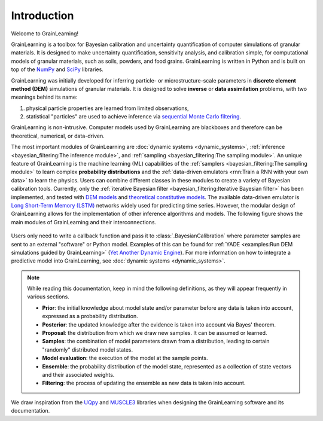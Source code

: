 Introduction
============

Welcome to GrainLearning!

GrainLearning is a toolbox for Bayesian calibration and uncertainty quantification of 
computer simulations of granular materials.
It is designed to make uncertainty quantification, sensitivity analysis, and calibration simple,
for computational models of granular materials, such as soils, powders, and food grains.
GrainLearning is written in Python and is built on top of the `NumPy <https://numpy.org/>`_ and
`SciPy <https://www.scipy.org/>`_ libraries.

GrainLearning was initially developed for inferring particle- or microstructure-scale parameters
in **discrete element method (DEM)** simulations of granular materials.
It is designed to solve **inverse** or **data assimilation** problems, with two meanings behind its name:

1. physical particle properties are learned from limited observations,

2. statistical "particles" are used to achieve inference via `sequential Monte Carlo filtering <https://en.wikipedia.org/wiki/Particle_filter>`_.

GrainLearning is non-intrusive. Computer models used by GrainLearning are blackboxes and therefore can be theoretical, numerical, or data-driven.

The most important modules of GrainLearning are :doc:`dynamic systems <dynamic_systems>`, :ref:`inference <bayesian_filtering:The inference module>`,
and :ref:`sampling <bayesian_filtering:The sampling module>`.
An unique feature of GrainLearning is the machine learning (ML) capabilities of the :ref:`samplers <bayesian_filtering:The sampling module>`
to learn complex **probability distributions** and the :ref:`data-driven emulators <rnn:Train a RNN with your own data>` to learn the physics.
Users can combine different classes in these modules to create a variety of Bayesian calibration tools.
Currently, only the :ref:`iterative Bayesian filter <bayesian_filtering:Iterative Bayesian filter>` has been implemented, and tested
with `DEM models <https://www.sciencedirect.com/science/article/pii/S0045782519300520>`_
and `theoretical constitutive models <https://link.springer.com/chapter/10.1007/978-3-030-64514-4_90>`_.
The available data-driven emulator is `Long Short-Term Memory (LSTM) <https://colah.github.io/posts/2015-08-Understanding-LSTMs/>`_ networks
widely used for predicting time series.
However, the modular design of GrainLearning allows for the implementation of other inference algorithms and models.
The following figure shows the main modules of GrainLearning and their interconnections.

.. figure:: ./figs/gl_modules.png
  :width: 400
  :alt: GrainLearning modules

Users only need to write a callback function and pass it to :class:`.BayesianCalibration`
where parameter samples are sent to an external "software" or Python model.
Examples of this can be found for :ref:`YADE <examples:Run DEM simulations guided by GrainLearning>`
(`Yet Another Dynamic Engine <http://yade-dem.org/>`_).
For more information on how to integrate a predictive model into GrainLearning, see :doc:`dynamic systems <dynamic_systems>`.

.. note:: 
  While reading this documentation, keep in mind the following definitions, as they will appear frequently in various sections.

  - **Prior**: the initial knowledge about model state and/or parameter before any data is taken into account, expressed as a probability distribution.
  - **Posterior**: the updated knowledge after the evidence is taken into account via Bayes' theorem.
  - **Proposal**: the distribution from which we draw new samples. It can be assumed or learned.
  - **Samples**: the combination of model parameters drawn from a distribution, leading to certain "randomly" distributed model states.
  - **Model evaluation**: the execution of the model at the sample points.
  - **Ensemble**: the probability distribution of the model state, represented as a collection of state vectors and their associated weights.
  - **Filtering**: the process of updating the ensemble as new data is taken into account.

We draw inspiration from the `UQpy <https://uqpyproject.readthedocs.io/en/latest/index.html>`_ and `MUSCLE3 <https://muscle3.readthedocs.io/en/latest/index.html>`_ libraries when designing the GrainLearning software and its documentation.
